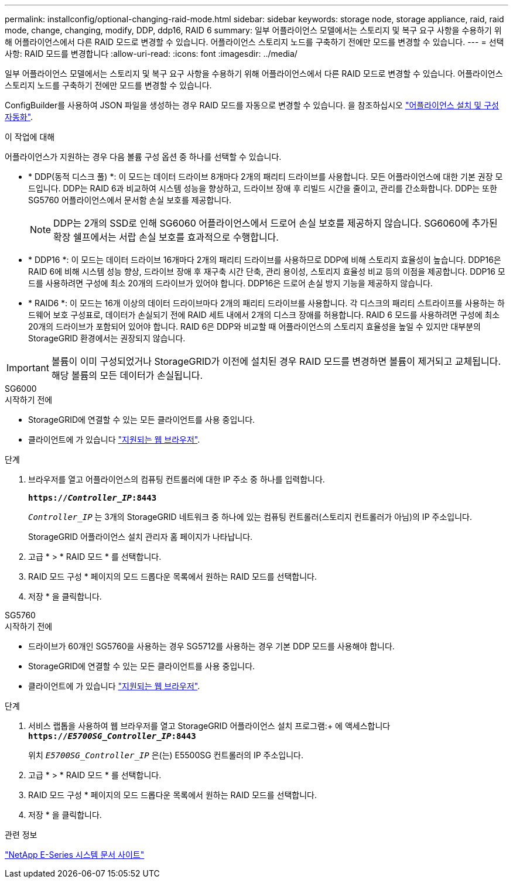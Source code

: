 ---
permalink: installconfig/optional-changing-raid-mode.html 
sidebar: sidebar 
keywords: storage node, storage appliance, raid, raid mode, change, changing, modify, DDP, ddp16, RAID 6 
summary: 일부 어플라이언스 모델에서는 스토리지 및 복구 요구 사항을 수용하기 위해 어플라이언스에서 다른 RAID 모드로 변경할 수 있습니다. 어플라이언스 스토리지 노드를 구축하기 전에만 모드를 변경할 수 있습니다. 
---
= 선택 사항: RAID 모드를 변경합니다
:allow-uri-read: 
:icons: font
:imagesdir: ../media/


[role="lead"]
일부 어플라이언스 모델에서는 스토리지 및 복구 요구 사항을 수용하기 위해 어플라이언스에서 다른 RAID 모드로 변경할 수 있습니다. 어플라이언스 스토리지 노드를 구축하기 전에만 모드를 변경할 수 있습니다.

ConfigBuilder를 사용하여 JSON 파일을 생성하는 경우 RAID 모드를 자동으로 변경할 수 있습니다. 을 참조하십시오 link:automating-appliance-installation-and-configuration.html["어플라이언스 설치 및 구성 자동화"].

.이 작업에 대해
어플라이언스가 지원하는 경우 다음 볼륨 구성 옵션 중 하나를 선택할 수 있습니다.

* * DDP(동적 디스크 풀) *: 이 모드는 데이터 드라이브 8개마다 2개의 패리티 드라이브를 사용합니다. 모든 어플라이언스에 대한 기본 권장 모드입니다. DDP는 RAID 6과 비교하여 시스템 성능을 향상하고, 드라이브 장애 후 리빌드 시간을 줄이고, 관리를 간소화합니다. DDP는 또한 SG5760 어플라이언스에서 문서함 손실 보호를 제공합니다.
+

NOTE: DDP는 2개의 SSD로 인해 SG6060 어플라이언스에서 드로어 손실 보호를 제공하지 않습니다. SG6060에 추가된 확장 쉘프에서는 서랍 손실 보호를 효과적으로 수행합니다.

* * DDP16 *: 이 모드는 데이터 드라이브 16개마다 2개의 패리티 드라이브를 사용하므로 DDP에 비해 스토리지 효율성이 높습니다. DDP16은 RAID 6에 비해 시스템 성능 향상, 드라이브 장애 후 재구축 시간 단축, 관리 용이성, 스토리지 효율성 비교 등의 이점을 제공합니다. DDP16 모드를 사용하려면 구성에 최소 20개의 드라이브가 있어야 합니다. DDP16은 드로어 손실 방지 기능을 제공하지 않습니다.
* * RAID6 *: 이 모드는 16개 이상의 데이터 드라이브마다 2개의 패리티 드라이브를 사용합니다. 각 디스크의 패리티 스트라이프를 사용하는 하드웨어 보호 구성표로, 데이터가 손실되기 전에 RAID 세트 내에서 2개의 디스크 장애를 허용합니다. RAID 6 모드를 사용하려면 구성에 최소 20개의 드라이브가 포함되어 있어야 합니다. RAID 6은 DDP와 비교할 때 어플라이언스의 스토리지 효율성을 높일 수 있지만 대부분의 StorageGRID 환경에서는 권장되지 않습니다.



IMPORTANT: 볼륨이 이미 구성되었거나 StorageGRID가 이전에 설치된 경우 RAID 모드를 변경하면 볼륨이 제거되고 교체됩니다. 해당 볼륨의 모든 데이터가 손실됩니다.

[role="tabbed-block"]
====
.SG6000
--
.시작하기 전에
* StorageGRID에 연결할 수 있는 모든 클라이언트를 사용 중입니다.
* 클라이언트에 가 있습니다 link:../admin/web-browser-requirements.html["지원되는 웹 브라우저"].


.단계
. 브라우저를 열고 어플라이언스의 컴퓨팅 컨트롤러에 대한 IP 주소 중 하나를 입력합니다.
+
`*https://_Controller_IP_:8443*`

+
`_Controller_IP_` 는 3개의 StorageGRID 네트워크 중 하나에 있는 컴퓨팅 컨트롤러(스토리지 컨트롤러가 아님)의 IP 주소입니다.

+
StorageGRID 어플라이언스 설치 관리자 홈 페이지가 나타납니다.

. 고급 * > * RAID 모드 * 를 선택합니다.
. RAID 모드 구성 * 페이지의 모드 드롭다운 목록에서 원하는 RAID 모드를 선택합니다.
. 저장 * 을 클릭합니다.


--
.SG5760
--
.시작하기 전에
* 드라이브가 60개인 SG5760을 사용하는 경우 SG5712를 사용하는 경우 기본 DDP 모드를 사용해야 합니다.
* StorageGRID에 연결할 수 있는 모든 클라이언트를 사용 중입니다.
* 클라이언트에 가 있습니다 link:../admin/web-browser-requirements.html["지원되는 웹 브라우저"].


.단계
. 서비스 랩톱을 사용하여 웹 브라우저를 열고 StorageGRID 어플라이언스 설치 프로그램:+ 에 액세스합니다
`*https://_E5700SG_Controller_IP_:8443*`
+
위치 `_E5700SG_Controller_IP_` 은(는) E5500SG 컨트롤러의 IP 주소입니다.

. 고급 * > * RAID 모드 * 를 선택합니다.
. RAID 모드 구성 * 페이지의 모드 드롭다운 목록에서 원하는 RAID 모드를 선택합니다.
. 저장 * 을 클릭합니다.


--
====
.관련 정보
http://mysupport.netapp.com/info/web/ECMP1658252.html["NetApp E-Series 시스템 문서 사이트"^]
